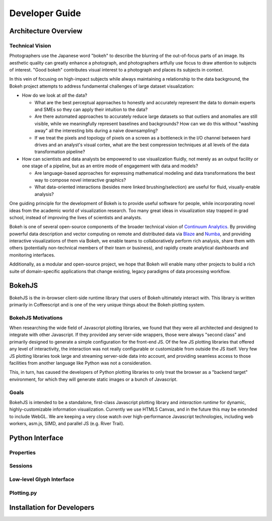 
.. _devguide:

###############
Developer Guide
###############

Architecture Overview
=====================

.. _technicalvision:

Technical Vision
----------------

Photographers use the Japanese word "bokeh" to describe the blurring of the
out-of-focus parts of an image.  Its aesthetic quality can greatly enhance a
photograph, and photographers artfully use focus to draw attention to subjects
of interest.  "Good bokeh" contributes visual interest to a photograph and
places its subjects in context.

In this vein of focusing on high-impact subjects while always maintaining
a relationship to the data background, the Bokeh project attempts to
address fundamental challenges of large dataset visualization:

* How do we look at *all* the data?

  * What are the best perceptual approaches to honestly and accurately
    represent the data to domain experts and SMEs so they can apply their
    intuition to the data?

  * Are there automated approaches to accurately reduce large datasets
    so that outliers and anomalies are still visible, while we meaningfully
    represent baselines and backgrounds?  How can we do this without 
    "washing away" all the interesting bits during a naive downsampling?
        
  * If we treat the pixels and topology of pixels on a screen as a bottleneck
    in the I/O channel between hard drives and an analyst's visual cortex, 
    what are the best compression techniques at all levels of the data 
    transformation pipeline?

* How can scientists and data analysts be empowered to use visualization
  fluidly, not merely as an output facility or one stage of a pipeline,
  but as an entire mode of engagement with data and models?

  * Are language-based approaches for expressing mathematical modeling
    and data transformations the best way to compose novel interactive
    graphics?

  * What data-oriented interactions (besides mere linked brushing/selection)
    are useful for fluid, visually-enable analysis?

One guiding principle for the development of Bokeh is to provide useful
software for people, while incorporating novel ideas from the academic
world of visualization research.  Too many great ideas in visualization
stay trapped in grad school, instead of improving the lives of scientists
and analysts.

Bokeh is one of several open-source components of the broader technical
vision of `Continuum Analytics <http://continuum.io>`_.  By providing powerful data
description and vector computing on remote and distributed data via 
`Blaze <http://blaze.pydata.org>`_ and `Numba <http://numba.pydata.org>`_, and
providing interactive visualizations of them via Bokeh, we enable teams
to collaboratively perform rich analysis, share them with others (potentially
non-technical members of their team or business), and rapidly create
analytical dashboards and monitoring interfaces.

Additionally, as a modular and open-source project, we hope that Bokeh will
enable many other projects to build a rich suite of domain-specific applications
that change existing, legacy paradigms of data processing workflow.

.. _bokehjs:

BokehJS
=======

BokehJS is the in-browser client-side runtime library that users of Bokeh
ultimately interact with.  This library is written primarily in Coffeescript
and is one of the very unique things about the Bokeh plotting system.

BokehJS Motivations
-------------------

When researching the wide field of Javascript plotting libraries, we found
that they were all architected and designed to integrate with other Javascript.
If they provided any server-side wrappers, those were always "second class" and
primarily designed to generate a simple configuration for the front-end JS.  Of
the few JS plotting libraries that offered any level of interactivity, the
interaction was not really configurable or customizable from outside the JS
itself.  Very few JS plotting libraries took large and streaming server-side
data into account, and providing seamless access to those facilities from
another language like Python was not a consideration.

This, in turn, has caused the developers of Python plotting libraries to
only treat the browser as a "backend target" environment, for which they
will generate static images or a bunch of Javascript.

Goals
-----

BokehJS is intended to be a standalone, first-class Javascript plotting
library and *interaction runtime* for dynamic, highly-customizable
information visualization.  Currently we use HTML5 Canvas, and in the
future this may be extended to include WebGL.  We are keeping a very
close watch over high-performance Javascript technologies, including
web workers, asm.js, SIMD, and parallel JS (e.g. River Trail).


.. _pythoninterface:

Python Interface
================


Properties
----------


Sessions
--------


Low-level Glyph Interface
-------------------------


Plotting.py
-----------



.. _developer_install:

Installation for Developers
===========================


